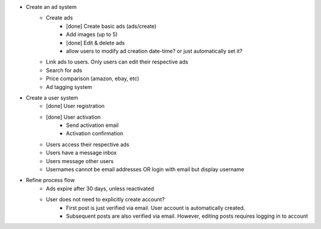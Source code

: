 * Create an ad system
    - Create ads 
        - [done] Create basic ads (ads/create)  
        - Add images (up to 5)        
        - [done] Edit & delete ads         
        - allow users to modify ad creation date-time? or just automatically set it?
    - Link ads to users. Only users can edit their respective ads
    - Search for ads
    - Price comparison (amazon, ebay, etc)
    - Ad tagging system

* Create a user system
    - [done] User registration 
    - [done] User activation
        - Send activation email
        - Activation confirmation
    - Users access their respective ads
    - Users have a message inbox
    - Users message other users
    - Usernames cannot be email addresses OR login with email but display username
    
* Refine process flow    
    - Ads expire after 30 days, unless reactivated
    - User does not need to explicitly create account? 
        - First post is just verified via email. User account is automatically created. 
        - Subsequent posts are also verified via email. However, editing posts requires logging in to account